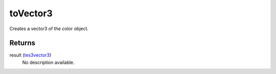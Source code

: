 toVector3
====================================================================================================

Creates a vector3 of the color object.

Returns
----------------------------------------------------------------------------------------------------

result (`tes3vector3`_)
    No description available.

.. _`tes3vector3`: ../../../lua/type/tes3vector3.html
